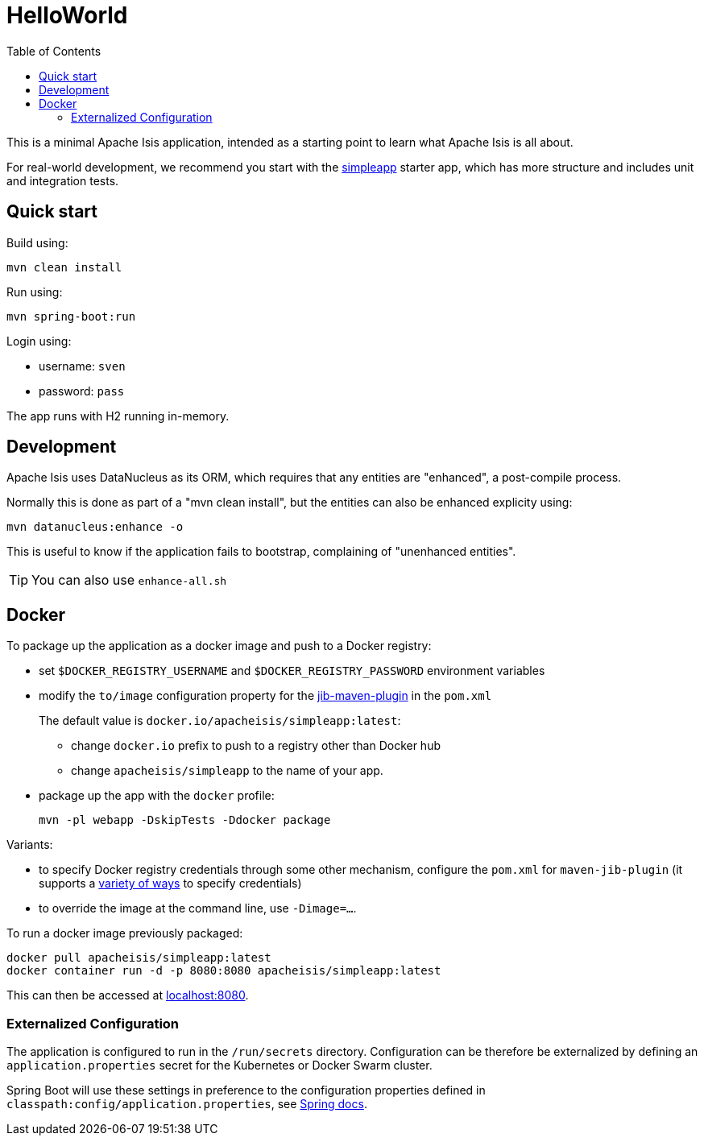 = HelloWorld
:toc:

This is a minimal Apache Isis application, intended as a starting point to learn what Apache Isis is all about.

For real-world development, we recommend you start with the link:https://github.com/apache/isis-app-simpleapp[simpleapp] starter app, which has more structure and includes unit and integration tests.


== Quick start

Build using:

[source,bash]
----
mvn clean install
----

Run using:

[source,bash]
----
mvn spring-boot:run
----

Login using: 

* username: `sven`
* password: `pass`

The app runs with H2 running in-memory.



== Development

Apache Isis uses DataNucleus as its ORM, which requires that any entities are "enhanced", a post-compile process.

Normally this is done as part of a "mvn clean install", but the entities can also be enhanced explicity using:

[source,bash]
----
mvn datanucleus:enhance -o
----

This is useful to know if the application fails to bootstrap, complaining of "unenhanced entities".

TIP: You can also use `enhance-all.sh`


== Docker

To package up the application as a docker image and push to a Docker registry:

* set `$DOCKER_REGISTRY_USERNAME` and `$DOCKER_REGISTRY_PASSWORD` environment variables

* modify the `to/image` configuration property for the link:https://github.com/GoogleContainerTools/jib[jib-maven-plugin] in the `pom.xml`
+
The default value is `docker.io/apacheisis/simpleapp:latest`:

** change `docker.io` prefix to push to a registry other than Docker hub
** change `apacheisis/simpleapp` to the name of your app.

* package up the app with the `docker` profile:
+
[source,bash]
----
mvn -pl webapp -DskipTests -Ddocker package
----

Variants:

* to specify Docker registry credentials through some other mechanism, configure the `pom.xml` for `maven-jib-plugin` (it supports a link:https://github.com/GoogleContainerTools/jib/tree/master/jib-maven-plugin#authentication-methods[variety of ways] to specify credentials)

* to override the image at the command line, use `-Dimage=...`.



To run a docker image previously packaged:

[source,bash]
----
docker pull apacheisis/simpleapp:latest
docker container run -d -p 8080:8080 apacheisis/simpleapp:latest
----

This can then be accessed at link:http://localhost:8080[localhost:8080].


=== Externalized Configuration

The application is configured to run in the `/run/secrets` directory.
Configuration can be therefore be externalized by defining an `application.properties` secret for the Kubernetes or Docker Swarm cluster.

Spring Boot will use these settings in preference to the configuration properties defined in `classpath:config/application.properties`, see link:https://docs.spring.io/spring-boot/docs/current/reference/html/spring-boot-features.html#boot-features-external-config[Spring docs].
